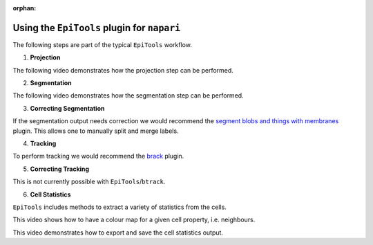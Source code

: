 :orphan:

.. _napari_plugin:

Using the ``EpiTools`` plugin for ``napari``
============================================

The following steps are part of the typical ``EpiTools`` workflow.

1. **Projection**

The following video demonstrates how the projection step can be performed.

.. video:: ../_static/epitools-projection.mp4
    :alt: EpiTools Projection Step
    :height: 400

2. **Segmentation**

The following video demonstrates how the segmentation step can be performed.

.. video:: ../_static/epitools-segmentation.mp4
    :alt: EpiTools Segmentation Step
    :height: 400

3. **Correcting Segmentation**

If the segmentation output needs correction we would recommend the
`segment blobs and things with membranes <https://www.napari-hub.org/plugins/napari-segment-blobs-and-things-with-membranes#manual-split-and-merge-labels>`_
plugin. This allows one to manually split and merge labels.

4. **Tracking**

To perform tracking we would recommend the
`brack <https://www.napari-hub.org/plugins/btrack>`_ plugin.

5. **Correcting Tracking**

This is not currently possible with ``EpiTools``/``btrack``.

6. **Cell Statistics**

``EpiTools`` includes methods to extract a variety of statistics from the cells.

.. TODO: restore this video if tooltips are reinstated
..
    This video demonstrates how to view the statistics of a given cell via
    tooltips.

    .. video:: ../_static/epitools-cell-stats.mp4
        :alt: EpiTools Cell Statistics Tooltips
        :height: 400

This video shows how to have a colour map for a given cell property,
i.e. neighbours.

.. video:: ../_static/epitools-colourmaps.mp4
    :alt: EpiTools Cell Statistics Colour Maps
    :height: 400

This video demonstrates how to export and save the cell statistics
output.

.. video:: ../_static/epitools-export.mp4
    :alt: EpiTools Cell Statistics Export
    :height: 400
